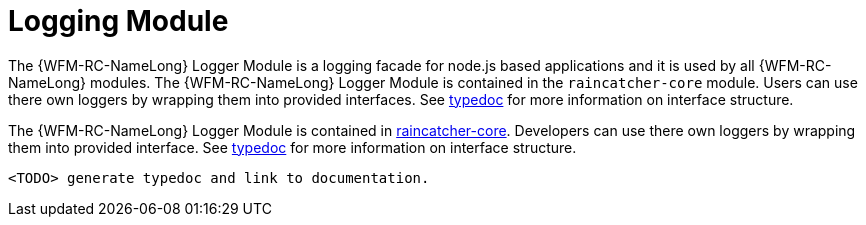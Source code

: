 [id='logging-module-{chapter}']
= Logging Module

The {WFM-RC-NameLong} Logger Module is a logging facade for node.js based applications and it is used by all {WFM-RC-NameLong} modules.
The {WFM-RC-NameLong} Logger Module is contained in the `raincatcher-core` module. Users can
use there own loggers by wrapping them into provided interfaces. See link:TODOtypedoclink[typedoc] for more information on interface structure.

The {WFM-RC-NameLong} Logger Module is contained in link:https://github.com/feedhenry-raincatcher/raincatcher-core/tree/master/cloud/logger[raincatcher-core].
Developers can use there own loggers by wrapping them into provided interface. See link:TODOtypedoclink[typedoc] for more information on interface structure.


 <TODO> generate typedoc and link to documentation.


